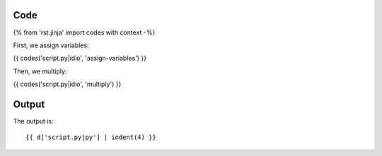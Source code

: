 Code
----

{% from 'rst.jinja' import codes with context -%}

First, we assign variables:

{{ codes('script.py|idio', 'assign-variables') }}

Then, we multiply:

{{ codes('script.py|idio', 'multiply') }}

Output
------

The output is::

    {{ d['script.py|py'] | indent(4) }}

